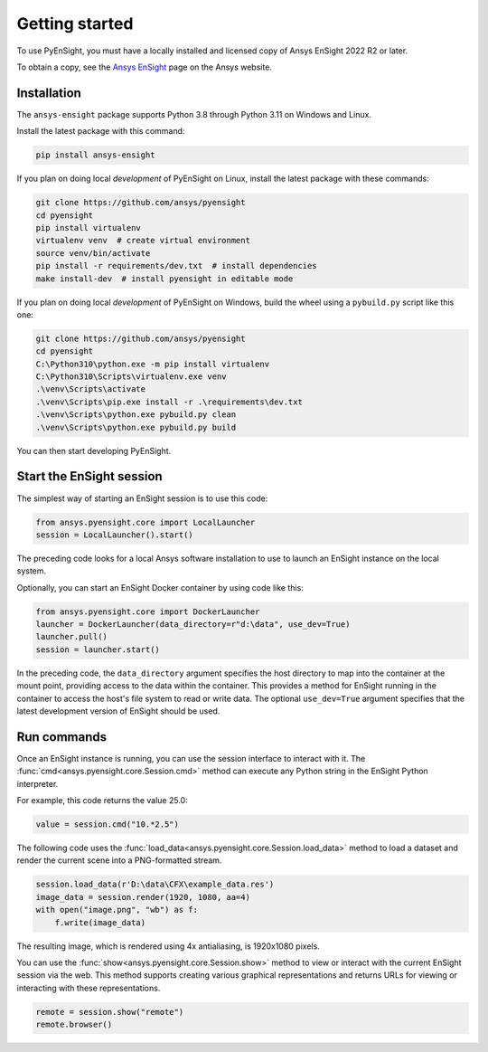 
.. _getting_started:

===============
Getting started
===============
To use PyEnSight, you must have a locally installed and licensed copy of Ansys EnSight
2022 R2 or later.

To obtain a copy, see the `Ansys EnSight <https://www.ansys.com/products/fluids/ansys-ensight>`_
page on the Ansys website.

Installation
------------
The ``ansys-ensight`` package supports Python 3.8 through
Python 3.11 on Windows and Linux.

Install the latest package with this command:

.. code::

   pip install ansys-ensight


If you plan on doing local *development* of PyEnSight on Linux,
install the latest package with these commands:

.. code::

   git clone https://github.com/ansys/pyensight
   cd pyensight
   pip install virtualenv
   virtualenv venv  # create virtual environment
   source venv/bin/activate
   pip install -r requirements/dev.txt  # install dependencies
   make install-dev  # install pyensight in editable mode


If you plan on doing local *development* of PyEnSight on Windows,
build the wheel using a ``pybuild.py`` script like this one:

.. code::

   git clone https://github.com/ansys/pyensight
   cd pyensight
   C:\Python310\python.exe -m pip install virtualenv
   C:\Python310\Scripts\virtualenv.exe venv
   .\venv\Scripts\activate
   .\venv\Scripts\pip.exe install -r .\requirements\dev.txt
   .\venv\Scripts\python.exe pybuild.py clean
   .\venv\Scripts\python.exe pybuild.py build


You can then start developing PyEnSight.


Start the EnSight session
-------------------------
The simplest way of starting an EnSight session is to use this code:

.. code:: python

   from ansys.pyensight.core import LocalLauncher
   session = LocalLauncher().start()


The preceding code looks for a local Ansys software installation to use to launch an
EnSight instance on the local system.

Optionally, you can start an EnSight Docker container by using code like this:

.. code:: python

   from ansys.pyensight.core import DockerLauncher
   launcher = DockerLauncher(data_directory=r"d:\data", use_dev=True)
   launcher.pull()
   session = launcher.start()


In the preceding code, the ``data_directory`` argument specifies the host directory
to map into the container at the mount point, providing access to the data within
the container. This provides a method for EnSight running in the container to access
the host's file system to read or write data. The optional ``use_dev=True`` argument
specifies that the latest development version of EnSight should be used.

Run commands
------------
Once an EnSight instance is running, you can use the session interface to interact with it.
The :func:`cmd<ansys.pyensight.core.Session.cmd>` method can execute any Python string
in the EnSight Python interpreter.

For example, this code returns the value 25.0:

.. code:: python

    value = session.cmd("10.*2.5")


The following code uses the :func:`load_data<ansys.pyensight.core.Session.load_data>`
method to load a dataset and render the current scene into a PNG-formatted stream.

.. code:: python

    session.load_data(r'D:\data\CFX\example_data.res')
    image_data = session.render(1920, 1080, aa=4)
    with open("image.png", "wb") as f:
        f.write(image_data)


The resulting image, which is rendered using 4x antialiasing, is 1920x1080 pixels.

You can use the :func:`show<ansys.pyensight.core.Session.show>` method to view or interact
with the current EnSight session via the web. This method supports creating various graphical
representations and returns URLs for viewing or interacting with these representations.

.. code:: python

    remote = session.show("remote")
    remote.browser()
